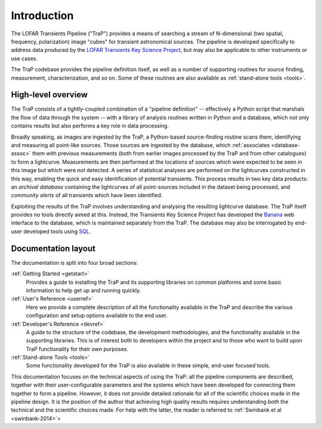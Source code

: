 .. _introduction:

++++++++++++
Introduction
++++++++++++

The LOFAR Transients Pipeline ("TraP") provides a means of searching a stream
of N-dimensional (two spatial, frequency, polarization) image "cubes" for
transient astronomical sources. The pipeline is developed specifically to
address data produced by the `LOFAR Transients Key Science Project
<http://www.transientskp.org>`_, but may also be applicable to other
instruments or use cases.

The TraP codebase provides the pipeline definition itself, as well as a number
of supporting routines for source finding, measurement, characterization, and
so on. Some of these routines are also available as :ref:`stand-alone tools
<tools>`.

.. _overview:

High-level overview
===================

The TraP consists of a tightly-coupled combination of a "pipeline definition"
-- effectively a Python script that marshals the flow of data through the
system -- with a library of analysis routines written in Python and a
database, which not only contains results but also performs a key role in data
processing.

Broadly speaking, as images are ingested by the TraP, a Python-based
source-finding routine scans them, identifying and measuring all point-like
sources. Those sources are ingested by the database, which :ref:`associates
<database-assoc>` them with previous measurements (both from earlier images
processed by the TraP and from other catalogues) to form a lightcurve.
Measurements are then performed at the locations of sources which were
expected to be seen in this image but which were *not* detected. A series of
statistical analyses are performed on the lightcurves constructed in this way,
enabling the quick and easy identification of potential transients. This
process results in two key data products: an *archival database* containing
the lightcurves of all point-sources included in the dataset being processed,
and *community alerts* of all transients which have been identified.

Exploiting the results of the TraP involves understanding and analysing the
resulting lightcurve database. The TraP itself provides no tools directly
aimed at this. Instead, the Transients Key Science Project has developed the
`Banana <https://github.com/transientskp/banana>`_ web interface to the
database, which is maintained separately from the TraP. The database may also
be interrogated by end-user developed tools using `SQL
<https://en.wikipedia.org/wiki/SQL>`_.

Documentation layout
====================

The documentation is split into four broad sections:

:ref:`Getting Started <getstart>`
  Provides a guide to installing the TraP and its supporting libraries on
  common platforms and some basic information to help get up and running
  quickly.

:ref:`User's Reference <userref>`
  Here we provide a complete description of all the functionality available in
  the TraP and describe the various configuration and setup options available
  to the end user.

:ref:`Developer's Reference <devref>`
  A guide to the structure of the codebase, the development methodologies, and
  the functionality available in the supporting libraries. This is of interest
  both to developers within the project and to those who want to build upon
  TraP functionality for their own purposes.

:ref:`Stand-alone Tools <tools>`
  Some functionality developed for the TraP is also available in these simple,
  end-user focused tools.

This documentation focuses on the technical aspects of using the TraP: all the
pipeline components are described, together with their user-configurable
parameters and the systems which have been developed for connecting them
together to form a pipeline. However, it does not provide detailed rationale
for all of the scientific choices made in the pipeline design. It is the
position of the author that achieving high quality results requires
understanding *both* the technical and the scientific choices made. For help
with the latter, the reader is referred to :ref:`Swinbank et al
<swinbank-2014>`>
